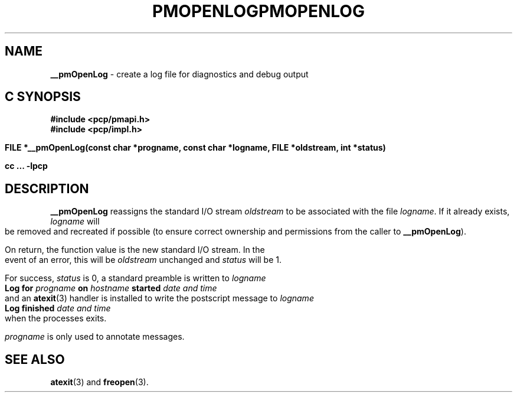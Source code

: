 '\"macro stdmacro
.\"
.\" Copyright (c) 2000-2004 Silicon Graphics, Inc.  All Rights Reserved.
.\" 
.\" This program is free software; you can redistribute it and/or modify it
.\" under the terms of the GNU General Public License as published by the
.\" Free Software Foundation; either version 2 of the License, or (at your
.\" option) any later version.
.\" 
.\" This program is distributed in the hope that it will be useful, but
.\" WITHOUT ANY WARRANTY; without even the implied warranty of MERCHANTABILITY
.\" or FITNESS FOR A PARTICULAR PURPOSE.  See the GNU General Public License
.\" for more details.
.\" 
.\" You should have received a copy of the GNU General Public License along
.\" with this program; if not, write to the Free Software Foundation, Inc.,
.\" 59 Temple Place, Suite 330, Boston, MA  02111-1307 USA
.\" 
.\" Contact information: Silicon Graphics, Inc., 1500 Crittenden Lane,
.\" Mountain View, CA 94043, USA, or: http://www.sgi.com
.\"
.ie \(.g \{\
.\" ... groff (hack for khelpcenter, man2html, etc.)
.TH PMOPENLOG 3 "SGI" "Performance Co-Pilot"
\}
.el \{\
.if \nX=0 .ds x} PMOPENLOG 3 "SGI" "Performance Co-Pilot"
.if \nX=1 .ds x} PMOPENLOG 3 "Performance Co-Pilot"
.if \nX=2 .ds x} PMOPENLOG 3 "" "\&"
.if \nX=3 .ds x} PMOPENLOG "" "" "\&"
.TH \*(x}
.rr X
\}
.SH NAME
\f3__pmOpenLog\f1 \- create a log file for diagnostics and debug output
.SH "C SYNOPSIS"
.ft 3
#include <pcp/pmapi.h>
.br
#include <pcp/impl.h>
.sp
FILE *__pmOpenLog(const char *progname, const char *logname, FILE *oldstream, int *status)
.sp
cc ... \-lpcp
.ft 1
.SH DESCRIPTION
.B __pmOpenLog
reassigns the standard I/O stream
.I oldstream
to be associated with the file
.IR logname .
If it already exists,
.I logname
will be removed and recreated if possible (to ensure correct ownership
and permissions from the caller to
.BR __pmOpenLog ).
.PP
On return, the function value is the new standard I/O stream.  In the
event of an error, this will be
.I oldstream
unchanged and
.I status
will be 1.
.PP
For success,
.I status
is 0, a standard preamble is written to
.I logname
.ti +0.5i
.ft B
Log for \fIprogname\fB on \fIhostname\fB started \fIdate and time\fB
.ft R
.br
and an
.BR atexit (3)
handler is installed to write the postscript message to
.I logname
.ti +0.5i
.ft B
Log finished \fIdate and time\fB
.ft R
.br
when the processes exits.
.PP
.I progname
is only used to annotate messages.
.SH SEE ALSO
.BR atexit (3)
and
.BR freopen (3).
